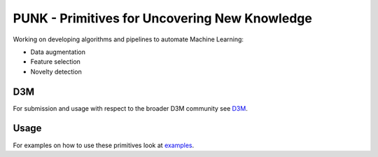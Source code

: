 PUNK - Primitives for Uncovering New Knowledge
===============================================

Working on developing algorithms and pipelines to automate Machine Learning:

- Data augmentation

- Feature selection

- Novelty detection

D3M
----
For submission and usage with respect to the broader D3M community see `D3M <d3m>`_.

Usage
------
For examples on how to use these primitives look at `examples <examples>`_.

